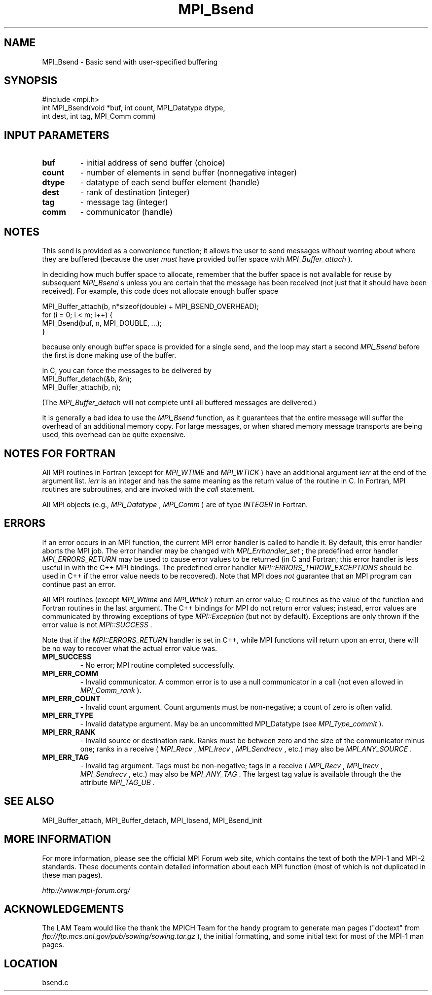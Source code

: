 .TH MPI_Bsend 3 "6/24/2006" "LAM/MPI 7.1.4" "LAM/MPI"
.SH NAME
MPI_Bsend \-  Basic send with user-specified buffering 
.SH SYNOPSIS
.nf
#include <mpi.h>
int MPI_Bsend(void *buf, int count, MPI_Datatype dtype, 
              int dest, int tag, MPI_Comm comm)
.fi
.SH INPUT PARAMETERS
.PD 0
.TP
.B buf 
- initial address of send buffer (choice) 
.PD 1
.PD 0
.TP
.B count 
- number of elements in send buffer (nonnegative integer) 
.PD 1
.PD 0
.TP
.B dtype 
- datatype of each send buffer element (handle) 
.PD 1
.PD 0
.TP
.B dest 
- rank of destination (integer) 
.PD 1
.PD 0
.TP
.B tag 
- message tag (integer) 
.PD 1
.PD 0
.TP
.B comm 
- communicator (handle) 
.PD 1

.SH NOTES

This send is provided as a convenience function; it allows the user to
send messages without worring about where they are buffered (because
the user 
.I must
have provided buffer space with 
.I MPI_Buffer_attach
).

In deciding how much buffer space to allocate, remember that the
buffer space is not available for reuse by subsequent 
.I MPI_Bsend
s
unless you are certain that the message has been received (not just
that it should have been received).  For example, this code does not
allocate enough buffer space

.nf
MPI_Buffer_attach(b, n*sizeof(double) + MPI_BSEND_OVERHEAD);
for (i = 0; i < m; i++) {
MPI_Bsend(buf, n, MPI_DOUBLE, ...);
}
.fi

because only enough buffer space is provided for a single send, and
the loop may start a second 
.I MPI_Bsend
before the first is done
making use of the buffer.

In C, you can force the messages to be delivered by
.nf
MPI_Buffer_detach(&b, &n);
MPI_Buffer_attach(b, n);
.fi

(The 
.I MPI_Buffer_detach
will not complete until all buffered messages
are delivered.)

It is generally a bad idea to use the 
.I MPI_Bsend
function, as it
guarantees that the entire message will suffer the overhead of an
additional memory copy.  For large messages, or when shared memory
message transports are being used, this overhead can be quite
expensive.

.SH NOTES FOR FORTRAN

All MPI routines in Fortran (except for 
.I MPI_WTIME
and 
.I MPI_WTICK
)
have an additional argument 
.I ierr
at the end of the argument list.
.I ierr
is an integer and has the same meaning as the return value of
the routine in C.  In Fortran, MPI routines are subroutines, and are
invoked with the 
.I call
statement.

All MPI objects (e.g., 
.I MPI_Datatype
, 
.I MPI_Comm
) are of type
.I INTEGER
in Fortran.

.SH ERRORS

If an error occurs in an MPI function, the current MPI error handler
is called to handle it.  By default, this error handler aborts the
MPI job.  The error handler may be changed with 
.I MPI_Errhandler_set
;
the predefined error handler 
.I MPI_ERRORS_RETURN
may be used to cause
error values to be returned (in C and Fortran; this error handler is
less useful in with the C++ MPI bindings.  The predefined error
handler 
.I MPI::ERRORS_THROW_EXCEPTIONS
should be used in C++ if the
error value needs to be recovered).  Note that MPI does 
.I not
guarantee that an MPI program can continue past an error.

All MPI routines (except 
.I MPI_Wtime
and 
.I MPI_Wtick
) return an error
value; C routines as the value of the function and Fortran routines
in the last argument.  The C++ bindings for MPI do not return error
values; instead, error values are communicated by throwing exceptions
of type 
.I MPI::Exception
(but not by default).  Exceptions are only
thrown if the error value is not 
.I MPI::SUCCESS
\&.


Note that if the 
.I MPI::ERRORS_RETURN
handler is set in C++, while
MPI functions will return upon an error, there will be no way to
recover what the actual error value was.
.PD 0
.TP
.B MPI_SUCCESS 
- No error; MPI routine completed successfully.
.PD 1
.PD 0
.TP
.B MPI_ERR_COMM 
- Invalid communicator.  A common error is to use a
null communicator in a call (not even allowed in 
.I MPI_Comm_rank
).
.PD 1
.PD 0
.TP
.B MPI_ERR_COUNT 
- Invalid count argument.  Count arguments must be
non-negative; a count of zero is often valid.
.PD 1
.PD 0
.TP
.B MPI_ERR_TYPE 
- Invalid datatype argument.  May be an uncommitted
MPI_Datatype (see 
.I MPI_Type_commit
).
.PD 1
.PD 0
.TP
.B MPI_ERR_RANK 
- Invalid source or destination rank.  Ranks must be
between zero and the size of the communicator minus one; ranks in a
receive (
.I MPI_Recv
, 
.I MPI_Irecv
, 
.I MPI_Sendrecv
, etc.) may also be
.I MPI_ANY_SOURCE
\&.

.PD 1
.PD 0
.TP
.B MPI_ERR_TAG 
- Invalid tag argument.  Tags must be non-negative;
tags in a receive (
.I MPI_Recv
, 
.I MPI_Irecv
, 
.I MPI_Sendrecv
, etc.)
may also be 
.I MPI_ANY_TAG
\&.
The largest tag value is available
through the the attribute 
.I MPI_TAG_UB
\&.

.PD 1

.SH SEE ALSO
MPI_Buffer_attach, MPI_Buffer_detach, MPI_Ibsend, MPI_Bsend_init
.br

.SH MORE INFORMATION

For more information, please see the official MPI Forum web site,
which contains the text of both the MPI-1 and MPI-2 standards.  These
documents contain detailed information about each MPI function (most
of which is not duplicated in these man pages).

.I http://www.mpi-forum.org/


.SH ACKNOWLEDGEMENTS

The LAM Team would like the thank the MPICH Team for the handy program
to generate man pages ("doctext" from
.I ftp://ftp.mcs.anl.gov/pub/sowing/sowing.tar.gz
), the initial
formatting, and some initial text for most of the MPI-1 man pages.
.SH LOCATION
bsend.c
